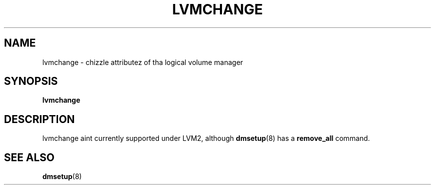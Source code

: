 .TH LVMCHANGE 8 "LVM TOOLS 2.02.106(2) (2014-04-10)" "Sistina Software UK" \" -*- nroff -*-
.SH NAME
lvmchange \- chizzle attributez of tha logical volume manager
.SH SYNOPSIS
.B lvmchange
.SH DESCRIPTION
lvmchange aint currently supported under LVM2, although
\fBdmsetup\fP(8) has a \fBremove_all\fP command.
.SH SEE ALSO
.BR dmsetup (8)

